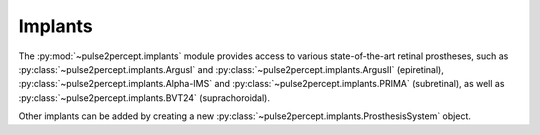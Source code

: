 .. _examples-implants:

Implants
========

The :py:mod:`~pulse2percept.implants` module provides access to various
state-of-the-art retinal prostheses, such as
:py:class:`~pulse2percept.implants.ArgusI` and
:py:class:`~pulse2percept.implants.ArgusII` (epiretinal),
:py:class:`~pulse2percept.implants.Alpha-IMS` and
:py:class:`~pulse2percept.implants.PRIMA` (subretinal),
as well as :py:class:`~pulse2percept.implants.BVT24` (suprachoroidal).

Other implants can be added by creating a new 
:py:class:`~pulse2percept.implants.ProsthesisSystem` object.
